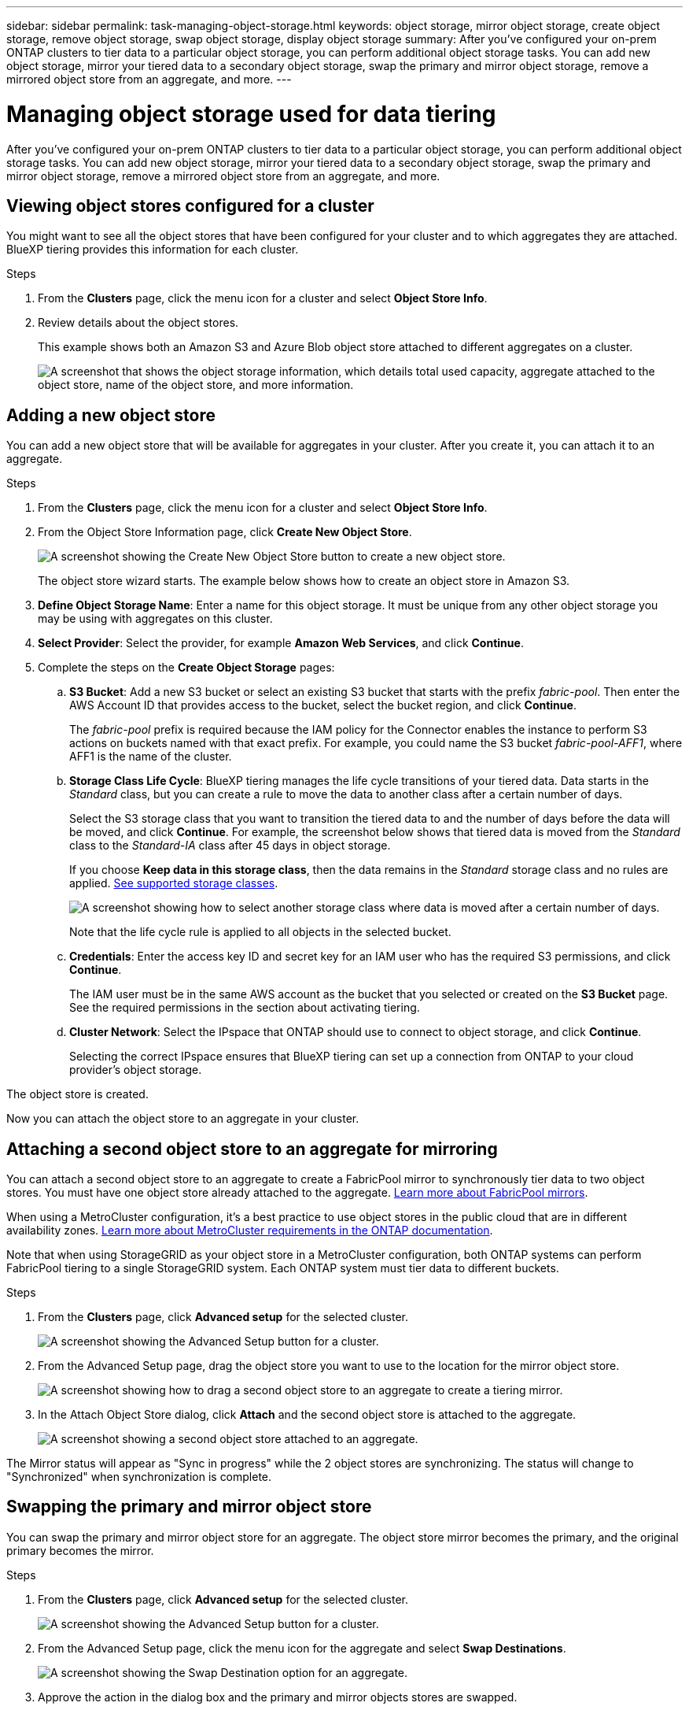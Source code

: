 ---
sidebar: sidebar
permalink: task-managing-object-storage.html
keywords: object storage, mirror object storage, create object storage, remove object storage, swap object storage, display object storage
summary: After you've configured your on-prem ONTAP clusters to tier data to a particular object storage, you can perform additional object storage tasks. You can add new object storage, mirror your tiered data to a secondary object storage, swap the primary and mirror object storage, remove a mirrored object store from an aggregate, and more.
---

= Managing object storage used for data tiering
:hardbreaks:
:nofooter:
:icons: font
:linkattrs:
:imagesdir: ./media/

[.lead]
After you've configured your on-prem ONTAP clusters to tier data to a particular object storage, you can perform additional object storage tasks. You can add new object storage, mirror your tiered data to a secondary object storage, swap the primary and mirror object storage, remove a mirrored object store from an aggregate, and more.

== Viewing object stores configured for a cluster

You might want to see all the object stores that have been configured for your cluster and to which aggregates they are attached. BlueXP tiering provides this information for each cluster.

.Steps

. From the *Clusters* page, click the menu icon for a cluster and select *Object Store Info*.

. Review details about the object stores.
+
This example shows both an Amazon S3 and Azure Blob object store attached to different aggregates on a cluster.
+
image:screenshot_tiering_object_store_view.png["A screenshot that shows the object storage information, which details total used capacity, aggregate attached to the object store, name of the object store, and more information."]

== Adding a new object store

You can add a new object store that will be available for aggregates in your cluster. After you create it, you can attach it to an aggregate.

.Steps

. From the *Clusters* page, click the menu icon for a cluster and select *Object Store Info*.

. From the Object Store Information page, click *Create New Object Store*.
+
image:screenshot_tiering_object_store_create_button.png["A screenshot showing the Create New Object Store button to create a new object store."]
+
The object store wizard starts. The example below shows how to create an object store in Amazon S3.

. *Define Object Storage Name*: Enter a name for this object storage. It must be unique from any other object storage you may be using with aggregates on this cluster.

. *Select Provider*: Select the provider, for example *Amazon Web Services*, and click *Continue*.

. Complete the steps on the *Create Object Storage* pages:

.. *S3 Bucket*: Add a new S3 bucket or select an existing S3 bucket that starts with the prefix _fabric-pool_. Then enter the AWS Account ID that provides access to the bucket, select the bucket region, and click *Continue*.
+
The _fabric-pool_ prefix is required because the IAM policy for the Connector enables the instance to perform S3 actions on buckets named with that exact prefix. For example, you could name the S3 bucket _fabric-pool-AFF1_, where AFF1 is the name of the cluster.

.. *Storage Class Life Cycle*: BlueXP tiering manages the life cycle transitions of your tiered data. Data starts in the _Standard_ class, but you can create a rule to move the data to another class after a certain number of days.
+
Select the S3 storage class that you want to transition the tiered data to and the number of days before the data will be moved, and click *Continue*. For example, the screenshot below shows that tiered data is moved from the _Standard_ class to the _Standard-IA_ class after 45 days in object storage.
+
If you choose *Keep data in this storage class*, then the data remains in the _Standard_ storage class and no rules are applied. link:reference-aws-support.html[See supported storage classes^].
+
image:screenshot_tiering_lifecycle_selection_aws.png[A screenshot showing how to select another storage class where data is moved after a certain number of days.]
+
Note that the life cycle rule is applied to all objects in the selected bucket.

.. *Credentials*: Enter the access key ID and secret key for an IAM user who has the required S3 permissions, and click *Continue*.
+
The IAM user must be in the same AWS account as the bucket that you selected or created on the *S3 Bucket* page. See the required permissions in the section about activating tiering.

.. *Cluster Network*: Select the IPspace that ONTAP should use to connect to object storage, and click *Continue*.
+
Selecting the correct IPspace ensures that BlueXP tiering can set up a connection from ONTAP to your cloud provider's object storage.

The object store is created.

Now you can attach the object store to an aggregate in your cluster.

== Attaching a second object store to an aggregate for mirroring

You can attach a second object store to an aggregate to create a FabricPool mirror to synchronously tier data to two object stores. You must have one object store already attached to the aggregate. https://docs.netapp.com/us-en/ontap/fabricpool/create-mirror-task.html[Learn more about FabricPool mirrors^].

When using a MetroCluster configuration, it's a best practice to use object stores in the public cloud that are in different availability zones. https://docs.netapp.com/us-en/ontap/fabricpool/setup-object-stores-mcc-task.html[Learn more about MetroCluster requirements in the ONTAP documentation^].

Note that when using StorageGRID as your object store in a MetroCluster configuration, both ONTAP systems can perform FabricPool tiering to a single StorageGRID system. Each ONTAP system must tier data to different buckets.

.Steps

. From the *Clusters* page, click *Advanced setup* for the selected cluster.
+
image:screenshot_tiering_advanced_setup_button.png[A screenshot showing the Advanced Setup button for a cluster.]

. From the Advanced Setup page, drag the object store you want to use to the location for the mirror object store.
+
image:screenshot_tiering_mirror_config.png["A screenshot showing how to drag a second object store to an aggregate to create a tiering mirror."]

. In the Attach Object Store dialog, click *Attach* and the second object store is attached to the aggregate.
+
image:screenshot_tiering_mirror_config_complete.png["A screenshot showing a second object store attached to an aggregate."]

The Mirror status will appear as "Sync in progress" while the 2 object stores are synchronizing. The status will change to "Synchronized" when synchronization is complete.

== Swapping the primary and mirror object store

You can swap the primary and mirror object store for an aggregate. The object store mirror becomes the primary, and the original primary becomes the mirror.

.Steps

. From the *Clusters* page, click *Advanced setup* for the selected cluster.
+
image:screenshot_tiering_advanced_setup_button.png[A screenshot showing the Advanced Setup button for a cluster.]

. From the Advanced Setup page, click the menu icon for the aggregate and select *Swap Destinations*.
+
image:screenshot_tiering_mirror_swap.png["A screenshot showing the Swap Destination option for an aggregate."]

. Approve the action in the dialog box and the primary and mirror objects stores are swapped.

== Removing a mirror object store from an aggregate

You can remove a FabricPool mirror if you no longer need to replicate to an additional object store.

.Steps

. From the *Clusters* page, click *Advanced setup* for the selected cluster.
+
image:screenshot_tiering_advanced_setup_button.png[A screenshot showing the Advanced Setup button for a cluster.]

. From the Advanced Setup page, click the menu icon for the aggregate and select *Unmirror Object Store*.
+
image:screenshot_tiering_mirror_delete.png["A screenshot showing the Unmirror Object Store option for an aggregate."]

The mirror object store is removed from the aggregate and the tiered data is no longer replicated.

NOTE: When removing the mirror object store from a MetroCluster configuration you'll be prompted whether you want to remove the primary object store as well. You can choose to keep the primary object store attached to the aggregate, or to remove it.

== Migrating your tiered data to a different cloud provider

BlueXP tiering enables you to easily migrate your tiered data to a different cloud provider. For example, if you want to move from Amazon S3 to Azure Blob, you can follow the steps listed above in this order:

. Add an Azure Blob object store.
. Attach this new object store as the mirror to the existing aggregate.
. Swap the primary and mirror object stores.
. Unmirror the Amazon S3 object store.
